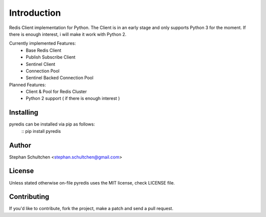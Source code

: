 Introduction
************
Redis Client implementation for Python. The Client is in an early stage and only
supports Python 3 for the moment. If there is enough interest, i will make it work
with Python 2.

Currently implemented Features:
  - Base Redis Client
  - Publish Subscribe Client
  - Sentinel Client
  - Connection Pool
  - Sentinel Backed Connection Pool

Planned Features:
  - Client & Pool for Redis Cluster
  - Python 2 support ( if there is enough interest )


Installing
----------

pyredis can be installed via pip as follows:
    ::
    pip install pyredis

Author
------

Stephan Schultchen <stephan.schultchen@gmail.com>

License
-------

Unless stated otherwise on-file pyredis uses the MIT license,
check LICENSE file.

Contributing
------------

If you'd like to contribute, fork the project, make a patch and send a pull
request.